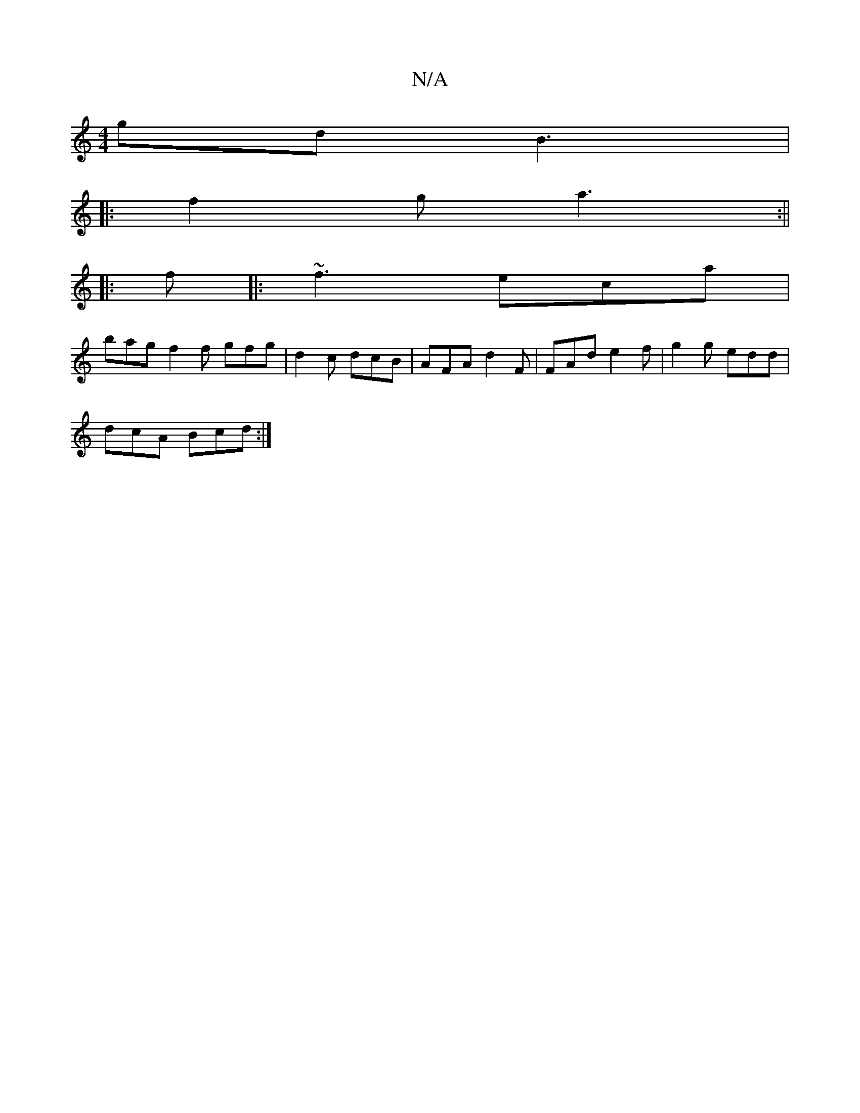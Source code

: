 X:1
T:N/A
M:4/4
R:N/A
K:Cmajor
gd B3|
|:f2g a3:||
|: f |: ~f3 eca |
bag f2f gfg | d2 c dcB | AFA d2F | FAd e2 f | g2g edd |
dcA Bcd :|
e:|

|:BAB cde | f2a gae|[1 eAc ABc d2f||

cee fdA :|2 BAF G2c' | fec A2c | BAG A2G | FGA D2 B |